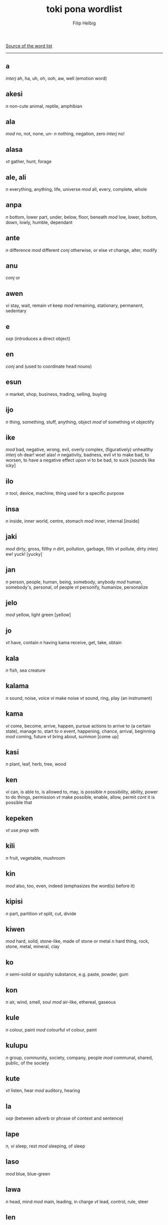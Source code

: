 #+AUTHOR: Filip Helbig
#+EMAIL: filippiotrhelbig@gmail.com
#+TITLE: toki pona wordlist


[[https://en.m.wikibooks.org/wiki/Toki_Pona/Word_list][Source of the word list]]
-----

** a
/interj/	ah, ha, uh, oh, ooh, aw, well (emotion word)
** akesi
/n/	non-cute animal, reptile, amphibian
** ala
/mod/	no, not, none, un-
/n/	nothing, negation, zero
/interj/	no!
** alasa
/vt/	gather, hunt, forage
** ale, ali
/n/	everything, anything, life, universe
/mod/	all, every, complete, whole
** anpa
/n/	bottom, lower part, under, below, floor, beneath
/mod/	low, lower, bottom, down, lowly, humble, dependant
** ante
/n/	difference
/mod/	different
/conj/	otherwise, or else
/vt/	change, alter, modify
** anu
/conj/	or
** awen
/vi/	stay, wait, remain
/vt/	keep
/mod/	remaining, stationary, permanent, sedentary
** e
/sep/	(introduces a direct object)
** en
/conj/	and (used to coordinate head nouns)
** esun
/n/	market, shop, business, trading, selling, buying
** ijo
/n/	thing, something, stuff, anything, object
/mod/	of something
/vt/	objectify
** ike
/mod/	bad, negative, wrong, evil, overly complex, (figuratively) unhealthy
/interj/	oh dear! woe! alas!
/n/	negativity, badness, evil
/vt/	to make bad, to worsen, to have a negative effect upon
/vi/	to be bad, to suck
[sounds like icky]
** ilo
/n/	tool, device, machine, thing used for a specific purpose
** insa
/n/	inside, inner world, centre, stomach
/mod/	inner, internal
[inside]
** jaki
/mod/	dirty, gross, filthy
/n/	dirt, pollution, garbage, filth
/vt/	pollute, dirty
/interj/	ew! yuck!
[yucky]
** jan
/n/	person, people, human, being, somebody, anybody
/mod/	human, somebody's, personal, of people
/vt/	personify, humanize, personalize
** jelo
/mod/	yellow, light green
[yellow]
** jo
/vt/	have, contain
/n/	having
kama	receive, get, take, obtain
** kala
/n/	fish, sea creature
** kalama
/n/	sound, noise, voice
/vi/	make noise
/vt/	sound, ring, play (an instrument)
** kama
/vi/	come, become, arrive, happen, pursue actions to arrive to (a certain state), manage to, start to
/n/	event, happening, chance, arrival, beginning
/mod/	coming, future
/vt/	bring about, summon
[come up]
** kasi
/n/	plant, leaf, herb, tree, wood
** ken
/vi/	can, is able to, is allowed to, may, is possible
/n/	possibility, ability, power to do things, permission
/vt/	make possible, enable, allow, permit
/cont/	it is possible that
** kepeken
/vt/	use
/prep/	with
** kili
/n/	fruit, vegetable, mushroom
** kin
/mod/	also, too, even, indeed (emphasizes the word(s) before it)
** kipisi
/n/	part, partition
/vt/	split, cut, divide
** kiwen
/mod/	hard, solid, stone-like, made of stone or metal
/n/	hard thing, rock, stone, metal, mineral, clay
** ko
/n/	semi-solid or squishy substance, e.g. paste, powder, gum
** kon
/n/	air, wind, smell, soul
/mod/	air-like, ethereal, gaseous
** kule
/n/	colour, paint
/mod/	colourful
/vt/	colour, paint
** kulupu
/n/	group, community, society, company, people
/mod/	communal, shared, public, of the society
** kute
/vt/	listen, hear
/mod/	auditory, hearing
** la
/sep/	(between adverb or phrase of context and sentence)
** lape
/n, vi/	sleep, rest
/mod/	sleeping, of sleep
** laso
/mod/	blue, blue-green
** lawa
/n/	head, mind
/mod/	main, leading, in charge
/vt/	lead, control, rule, steer
** len
/n/	clothing, cloth, fabric
** lete
/n/	cold
/mod/	cold, uncooked
/vt/	cool down, chill
** li
/sep/	"(between any subject except mi and sina and its verb; also used to introduce a new verb for the same subject)"
** lili
/mod/	small, little, young, a bit, short, few, less
/vt/	reduce, shorten, shrink, lessen
** linja
/n/	long, very thin, floppy thing, e.g. string, rope, hair, thread, cord, chain
** lipu
/n/	flat and bendable thing, e.g. paper, card, ticket
** loje
/mod/	red
** lon
/prep/	be (located) in/at/on
/vi/	be there, be present, be real/true, exist, be awake
** luka
/n/	hand, arm
** lukin
/vt/	see, look at, watch, read
/vi/	look, watch out, pay attention
/mod/	visual(ly)
[looking]
** lupa
/n/	hole, orifice, window, door
[sounds like loop]
** ma
/n/	land, earth, country, (outdoor) area
** mama
/n/	parent, mother, father
/mod/	of the parent, parental, maternal, fatherly
[sounds like momma]
** mani
/n/	money, material wealth, currency, dollar, capital
[money]
** meli
/n/	woman, female, girl, wife, girlfriend
/mod/	female, feminine, womanly
[Mary]
** mi
/n/	I, we
/mod/	my, our
[me]
** mije
/n/	man, male, boy, husband, boyfriend
/mod/	male, masculine, manly
** moku
/n/	food, meal
/vt/	eat, drink, swallow, ingest, consume
** moli
/n/	death
/vi/	die, be dead
/vt/	kill
/mod/	dead, deadly, fatal
** monsi
/n/	back, rear end, butt, behind
/mod/	back, rear
** mu
/interj/	woof! meow! moo! etc. (animal noise)
[moo]
** mun
/n/	moon
/mod/	lunar
[moon]
** musi
/n/	fun, playing, game, recreation, art, entertainment
/mod/	artful, fun, recreational
/vi/	play, have fun
/vt/	amuse, entertain
** mute
/mod/	many, very, much, several, a lot, abundant, numerous, more
/n/	amount, quantity
/vt/	make many or much
[multi]
** namako
/n/ food additive, accessory, something extra
/vt/ season, embellish, stimulate
** nanpa
/n/	number
/oth/	-th (ordinal numbers)
[number]
** nasa
/mod/	silly, crazy, foolish, drunk, strange, stupid, weird
/vt/	drive crazy, make weird
** nasin
/n/	way, manner, custom, road, path, doctrine, system, method
** nena
/n/	bump, nose, hill, mountain, button
** ni
/mod/	this, that
** nimi
/n/	word, name
** noka
/n/	leg, foot
** o
/sep/	O (vocative or imperative)
/interj/	hey! (calling somebody's attention)
** oko
/n/	eye
[similar to oculist]
** olin
/n/	love
/mod/	love
/vt/	to love (a person)
** ona
/n/	she, he, it, they
/mod/	her, his, its, their
** open
/vt/	open, turn on
** pakala
/n/	blunder, accident, mistake, destruction, damage, breaking
/vt/	screw up, fuck up, botch, ruin, break, hurt, injure, damage, spoil, ruin
/vi/	screw up, fall apart, break
/interj/	damn! fuck!
** pali
/n/	activity, work, deed, project
/mod/	active, work-related, operating, working
/vt/	do, make, build, create
/vi/	act, work, function
** palisa
/n/	long, mostly hard object, e.g. rod, stick, branch
** pan
/n/	grain, cereal
** pana
/vt/	give, put, send, place, release, emit, cause
/n/	giving, transfer, exchange
** pi
/sep/	of, belonging to
** pilin
/n/	feelings, emotion, heart
/vi/	feel
/vt/	feel, think, sense, touch
[feeling]
** pimeja
/mod/	black, dark
/n/	darkness, shadows
/vt/	darken
** pini
/n/	end, tip
/mod/	completed, finished, past, done, ago
/vt/	finish, close, end, turn off
** pipi
/n/	bug, insect, spider
** poka
/n/	side, hip, next to
/prep/	in the accompaniment of, with
/mod/	neighbouring
** poki
/n/	container, box, bowl, cup, glass
[box]
** pona
/n/	good, simplicity, positivity
/mod/	good, simple, positive, nice, correct, right
/interj/	great! good! thanks! OK! cool! yay!
/vt/	improve, fix, repair, make good
[bonam]
** pu
/(yet undefined entry in the official word list)/
** sama
/mod/	same, similar, equal, of equal status or position
/prep/	like, as, seem
** seli
/n/	fire, warmth, heat
/mod/	hot, warm, cooked
/vt/	heat, warm up, cook
** selo
/n/	outside, surface, skin, shell, bark, shape, peel
** seme
/oth/	what, which, wh- (question word)
** sewi
/n/	high, up, above, top, over, on
/mod/	superior, elevated, religious, formal
** sijelo
/n/	body, physical state
** sike
/n/	circle, wheel, sphere, ball, cycle
/mod/	round, cyclical
** sin
/mod/	new, fresh, another, more
/vt/	renew, renovate, freshen
** sina
/n/	you
/mod/	your
** sinpin
/n/	front, chest, torso, face, wall
** sitelen
/n/	picture, image
/vt/	draw, write
** sona
/n/	knowledge, wisdom, intelligence, understanding
/vt/	know, understand, know how to
/vi/	know, understand
/kama/	learn, study
** soweli
/n/	animal, especially land mammal, lovable animal
** suli
/mod/	big, tall, long, adult, important
/vt/	enlarge, lengthen
/n/	size
** suno
/n/	sun, light
** supa
/n/	horizontal surface, e.g furniture, table, chair, pillow, floor
** suwi
/n/	candy, sweet food
/mod/	sweet, cute
/vt/	sweeten
[sweet]
** tan
/prep/	from, by, because of, since
/n/	origin, cause
** taso
/mod/	only, sole
/conj/	but
[that's all]
** tawa
/prep/	to, in order to, towards, for, until
/vi/	go to, walk, travel, move, leave
/n/	movement, transportation
/mod/	moving, mobile
/vt/	move, displace
[towards]
** telo
/n/	water, liquid, juice, sauce
/vt/	water, wash with water
** tenpo
/n/	time, period of time, moment, duration, situation
** toki
/n/	language, talking, speech, communication
/mod/	talking, verbal
/vt/	say
/vi/	talk, chat, communicate
/interj/	hello! hi!
** tomo
/n/	indoor constructed space, e.g. house, home, room, building
/mod/	urban, domestic, household
** tu
/mod/	two
/n/	duo, pair
/vt/	double, separate/cut/divide in two
[two]
** unpa
/n/	sex, sexuality
/mod/	erotic, sexual
/vt/	have sex with, sleep with, fuck
/vi/	have sex
** uta
/n/	mouth
/mod/	oral
** utala
/n/	conflict, disharmony, competition, fight, war, battle, attack, blow, argument, physical or verbal violence
/vt/	hit, strike, attack, compete against
** walo
/mod/	white, light (colour)
/n/	white thing or part, whiteness, lightness
[sounds like wall, which is often white]
** wan
/mod/	one, a
/n/	unit, element, particle, part, piece
/vt/	unite, make one
[one]
** waso
/n/	bird, winged animal
** wawa
/n/	energy, strength, power
/mod/	energetic, strong, fierce, intense, sure, confident
/vt/	strengthen, energize, empower
** weka
/mod/	away, absent, missing
/n/	absence
/vt/	throw away, remove, get rid of
** wile
/vt/	to want, need, wish, have to, must, will, should
/n/	desire, need, will
/mod/	necessary
